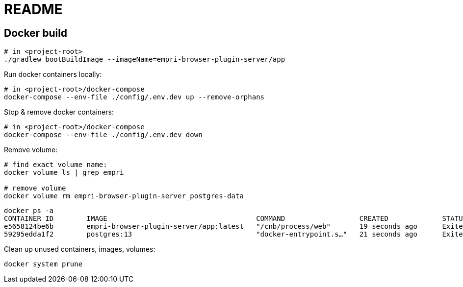 = README

== Docker build

[source, terminal]
----
# in <project-root>
./gradlew bootBuildImage --imageName=empri-browser-plugin-server/app
----

Run docker containers locally:
----
# in <project-root>/docker-compose
docker-compose --env-file ./config/.env.dev up --remove-orphans
----

Stop & remove docker containers:
----
# in <project-root>/docker-compose
docker-compose --env-file ./config/.env.dev down
----

Remove volume:

----
# find exact volume name:
docker volume ls | grep empri

# remove volume
docker volume rm empri-browser-plugin-server_postgres-data
----

----
docker ps -a
CONTAINER ID        IMAGE                                    COMMAND                  CREATED             STATUS                       PORTS               NAMES
e5658124be6b        empri-browser-plugin-server/app:latest   "/cnb/process/web"       19 seconds ago      Exited (143) 6 seconds ago                       web-app
59295edda1f2        postgres:13                              "docker-entrypoint.s…"   21 seconds ago      Exited (0) 6 seconds ago                         postgres-db
----

Clean up unused containers, images, volumes:

----
docker system prune
----
